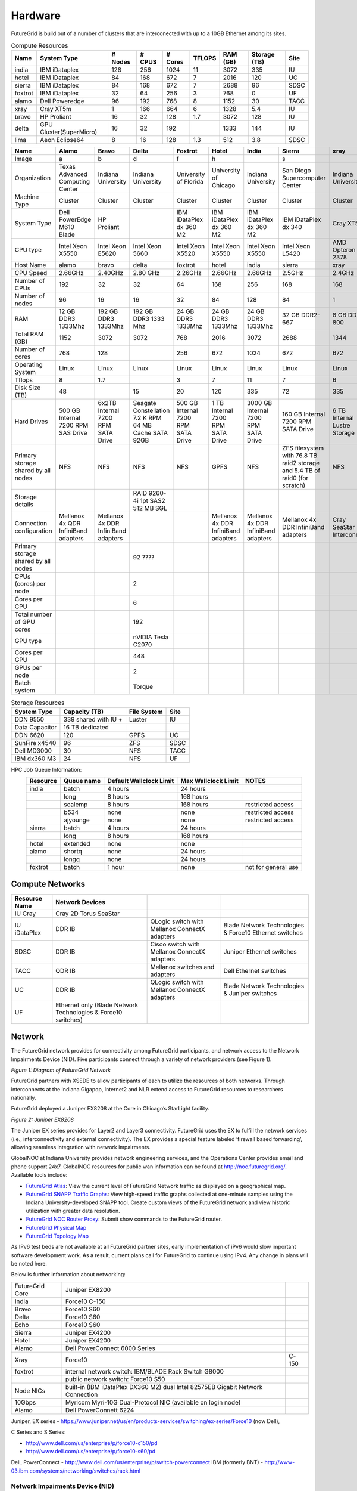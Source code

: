 **********************************************************************
Hardware
**********************************************************************

.. todo:
   transfer tables to csv tables

.. todo:
   merge some of the tables

.. todo:
   fix section outline


FutureGrid is build out of a number of clusters that are interconected
with up to a 10GB Ethernet among its sites.


.. csv-table:: Compute Resources			
   :header: Name, System Type           , # Nodes, # CPUS, # Cores, TFLOPS , RAM (GB), Storage (TB), Site
						 
   india        , IBM iDataplex          , 128        , 256         , 1024        , 11        , 3072       , 335 , IU    
   hotel        , IBM iDataplex          , 84         , 168         , 672         , 7         , 2016       , 120 , UC     
   sierra       , IBM iDataplex          , 84         , 168         , 672         , 7         , 2688       , 96  , SDSC   
   foxtrot      ,IBM iDataplex           , 32         , 64          , 256         , 3         , 768        , 0   , UF    
   alamo        , Dell Poweredge         , 96         , 192         , 768         , 8         , 1152       , 30  , TACC   
   xray         , Cray XT5m              , 1          , 166         , 664         , 6         , 1328       , 5.4 , IU     
   bravo        , HP Proliant            , 16         , 32          , 128         , 1.7       , 3072       , 128 , IU     
   delta        , GPU Cluster(SuperMicro), 16         , 32          , 192         ,           , 1333       , 144 , IU     
   lima         , Aeon Eclipse64         , 8          , 16          , 128         , 1.3       , 512        , 3.8 , SDSC   

.. csv-table:: 
   :header:   Name , Alamo, Bravo, Delta, Foxtrot, Hotel, India, Sierra, xray

   Image,a,b,d,f,h,|image-india-cray|,s,|image-cray|
   Organization, Texas Advanced Computing Center, Indiana University, Indiana University, University of Florida, University of Chicago, Indiana University, San Diego Supercomputer Center, Indiana University
   Machine Type                           , Cluster                               , Cluster                               , Cluster                           , Cluster                               , Cluster                               , Cluster                                , Cluster                                                                       , Cluster                         
   System Type                            , Dell PowerEdge M610 Blade             , HP Proliant                           ,, IBM iDataPlex dx 360 M2               , IBM iDataPlex dx 360 M2               , IBM iDataPlex dx 360 M2                , IBM iDataPlex dx 340                                                          , Cray XT5m                       
   CPU type                               , Intel Xeon X5550                      , Intel Xeon E5620                      , Intel Xeon 5660                   , Intel Xeon X5520                      , Intel Xeon X5550                      , Intel Xeon X5550                       , Intel Xeon L5420                                                              , AMD Opteron 2378                
   Host Name                              , alamo                                 , bravo                                 , delta                             , foxtrot                               , hotel                                 , india                                  , sierra                                                                        , xray                            
   CPU Speed                              , 2.66GHz                               , 2.40GHz                               , 2.80 GHz                          , 2.26GHz                               , 2.66GHz                               , 2.66GHz                                , 2.5GHz                                                                        , 2.4GHz                          
   Number of CPUs                         ,192,32,32,64,168,256,168,168
   Number of nodes                        ,96,16,16,32,84,128,84,1
   RAM                                    , 12 GB DDR3 1333Mhz                    , 192 GB DDR3 1333Mhz                   , 192 GB DDR3 1333 Mhz               , 24 GB DDR3 1333Mhz                    , 24 GB DDR3 1333Mhz                    , 24 GB DDR3 1333Mhz                     , 32 GB DDR2-667                                                                , 8 GB DDR2-800                   
   Total RAM (GB)                         ,1152,3072,3072,768,2016,3072,2688,1344
   Number of cores                        ,768,128,,256,672,1024,672,672
   Operating System                       , Linux                                 , Linux                                 ,Linux, Linux                                 , Linux                                 , Linux                                  , Linux                                                                         , Linux                           
   Tflops                                 ,8,1.7,,3,7,11,7,6
   Disk Size (TB)                         ,48,,15,20,120,335,72,335
   Hard Drives                            , 500 GB Internal 7200 RPM SAS Drive    , 6x2TB Internal 7200 RPM SATA Drive    , Seagate Constellation 7.2 K RPM     64 MB Cache SATA 92GB   , 500 GB Internal 7200 RPM SATA Drive   , 1 TB Internal 7200 RPM SATA Drive     , 3000 GB Internal 7200 RPM SATA Drive   , 160 GB Internal 7200 RPM SATA Drive                                           , 6 TB Internal Lustre Storage    
   Primary storage shared by all nodes  , NFS                                   , NFS                                   ,NFS, NFS                                  , GPFS                                  ,  NFS                                   , ZFS filesystem with 76.8 TB raid2 storage and 5.4 TB of raid0 (for scratch)   , NFS                             
   Storage details                        ,,, RAID 9260-4i 1pt SAS2  512 MB SGL  ,,,,,
   Connection configuration               , Mellanox 4x QDR InfiniBand adapters   , Mellanox 4x DDR InfiniBand adapters   ,,, Mellanox 4x DDR InfiniBand adapters   , Mellanox 4x DDR InfiniBand adapters    , Mellanox 4x DDR InfiniBand adapters                                           , Cray SeaStar Interconnect       
   Primary storage shared by all nodes   ,,,92 ????,,,,,
   CPUs (cores) per node                  ,,,2,,,,,
   Cores per CPU,,,6,,,,,
   Total number of GPU cores,,,192,,,,,
   GPU type                               ,,, nVIDIA Tesla C2070                ,,,,,
   Cores per GPU,,,448,,,,,
   GPUs per node,,,2,,,,,
   Batch system                           ,,, Torque                            ,,,,, 



.. csv-table:: Storage Resources
   :header:  System Type   , Capacity (TB)      , File System   , Site    

    DDN 9550          , 339 shared with IU +   , Luster            , IU        
    Data Capacitor    ,  16 TB dedicated       ,                   ,            
    DDN 6620          , 120                    , GPFS              , UC         
    SunFire x4540     , 96                     , ZFS               , SDSC       
    Dell MD3000       , 30                     , NFS               , TACC       
    IBM dx360 M3      , 24                     , NFS               , UF         


HPC Job Queue Information:
    .. csv-table:: 
       :header: Resource   , Queue name   , Default Wallclock Limit   , Max Wallclock Limit   , NOTES                 

	india      , batch        , 4 hours                   , 24 hours              ,                       
		   , long         , 8 hours                   , 168 hours             ,                       
		   , scalemp      , 8 hours                   , 168 hours             , restricted access     
		   , b534         , none                      , none                  , restricted access     
		   , ajyounge     , none                      , none                  , restricted access     
	sierra     , batch        , 4 hours                   , 24 hours              ,                       
		   , long         , 8 hours                   , 168 hours             ,                       
	hotel      , extended     , none                      , none                  ,                       
	alamo      , shortq       , none                      , 24 hours              ,                       
		   , longq        , none                      , 24 hours              ,                       
	foxtrot    , batch        , 1 hour                    , none                  , not for general use   




Compute Networks
======================================================================

.. csv-table::
   :header: Resource Name, Network Devices
   
   IU Cray, Cray 2D Torus SeaStar 
   IU iDataPlex , DDR IB , QLogic switch with Mellanox ConnectX adapters,Blade Network Technologies & Force10 Ethernet switches
   SDSC, DDR IB, Cisco switch with Mellanox ConnectX adapters, Juniper Ethernet switches
   TACC, QDR IB , Mellanox switches and adapters, Dell Ethernet switches
   UC, DDR IB, QLogic switch with Mellanox ConnectX adapters, Blade Network Technologies & Juniper switches
   UF, Ethernet only (Blade Network Technologies & Force10 switches)

 

Network
=======

The FutureGrid network provides for connectivity among FutureGrid
participants, and network access to the Network Impairments Device
(NID).  Five participants connect through a variety of network providers
(see Figure 1).
 

|image6|
*Figure 1:  Diagram of FutureGrid Network*
 
FutureGrid partners with XSEDE to allow participants of each to
utilize the resources of both networks. Through interconnects at the
Indiana Gigapop, Internet2 and NLR extend access to FutureGrid resources
to researchers nationally.
 
FutureGrid deployed a Juniper EX8208 at the Core in Chicago’s
StarLight facility.
 
|image7|
 
*Figure 2: Juniper EX8208*
 

The Juniper EX series provides for Layer2 and Layer3 connectivity. 
FutureGrid uses the EX to fulfill the network services (i.e.,
interconnectivity and external connectivity). The EX provides a special
feature labeled ‘firewall based forwarding’, allowing seamless
integration with network impairments.

 
GlobalNOC at Indiana University provides network engineering
services, and the Operations Center provides email and phone support
24x7. GlobalNOC resources for public wan information can be found at
`http://noc.futuregrid.org/ <http://noc.futuregrid.org/>`__. Available
tools include:

-  `FutureGrid
   Atlas <http://noc.futuregrid.org/futuregrid/live-network-status/maps--graphs/futuregrid-atlas.html>`__: View
   the current level of FutureGrid Network traffic as displayed on a
   geographical map.
-  `FutureGrid SNAPP Traffic
   Graphs <http://noc.futuregrid.org/futuregrid/live-network-status/traffic-statistics/futuregrid-snapp-trafic-graphs2.html>`__: View
   high-speed traffic graphs collected at one-minute samples using the
   Indiana University-developed SNAPP tool. Create custom views of the
   FutureGrid network and view historic utilization with greater data
   resolution.
-  `FutureGrid NOC Router
   Proxy <http://noc.futuregrid.org/futuregrid/live-network-status/traffic-statistics/router-proxy3.html>`__:
   Submit show commands to the FutureGrid router.

-  `FutureGrid Physical
   Map <http://noc.futuregrid.org/futuregrid/maps--documentation/maps.html#FutureGrid%20Physical%20Map>`__

-  `FutureGrid Topology
   Map <http://noc.futuregrid.org/futuregrid/maps--documentation/maps.html#FutureGrid%20Topology%20Map>`__

As IPv6 test beds are not available at all FutureGrid partner sites,
early implementation of iPv6 would slow important software development
work. As a result, current plans call for FutureGrid to continue using
IPv4. Any change in plans will be noted here.
 
Below is further information about networking:

.. csv-table::
 
   FutureGrid Core, Juniper EX8200
   India, Force10 C-150
   Bravo, Force10 S60
   Delta, Force10 S60
   Echo, Force10 S60
   Sierra, Juniper EX4200
   Hotel, Juniper EX4200
   Alamo, Dell PowerConnect 6000 Series
   Xray, Force10, C-150
   foxtrot, internal network switch: IBM/BLADE Rack Switch G8000
              , public network switch: Force10 S50
   Node NICs, built-in (IBM iDataPlex DX360 M2) dual Intel 82575EB Gigabit Network Connection
   10Gbps, Myricom Myri-10G Dual-Protocol NIC (available on login node)
   Alamo, Dell PowerConnett 6224
 
Juniper, EX series
- `https://www.juniper.net/us/en/products-services/switching/ex-series/Force10 <https://www.juniper.net/us/en/products-services/switching/ex-series/Force10>`__ (now
Dell),
 
C Series and S Series:

-  `http://www.dell.com/us/enterprise/p/force10-c150/pd <http://www.dell.com/us/enterprise/p/force10-c150/pd>`__ 
-  `http://www.dell.com/us/enterprise/p/force10-s60/pd <http://www.dell.com/us/enterprise/p/force10-s60/pd>`__

Dell, PowerConnect
- `http://www.dell.com/us/enterprise/p/switch-powerconnect <http://www.dell.com/us/enterprise/p/switch-powerconnect>`__
IBM (formerly BNT)
- `http://www-03.ibm.com/systems/networking/switches/rack.html <http://www-03.ibm.com/systems/networking/switches/rack.html>`__
 
 
|image8|
|image9|
 

Network Impairments Device (NID)
----------------------------------------------------------------------

Researchers on FutureGrid may perodically employ the use of a Spirent
XGEM, a Network Impairments Emulator.  The XGEM allows users to
accurately create the delays and impairments that occur over live
production networks for validating and evaluating new products and
technologies.  The XGEM supports a variety of impairments with the most
common being delay, packet loss, jitter and re-ordering.
 
|image10|
*Figure 1: Spirent XGEM*
 
The XGEM contains two blades, each with a 10GE interface.  Traffic
received on one blade is automatically transmitted on the other blade,
and vice-versa.  This allows the XGEM to be deployed as a pass-through
device.  Impairments are applied unidirectionally.  An identical or
different impairment can be applied in either direction, or
simultaneously in both directions.
 
FutureGrid also utilizes a Juniper EX8208 as the primary network
element between all of the FutureGrid participants.  Juniper’s EX
platform contains firewall-based forwarding, which allows us to insert
the XGEM between FutureGrid participants with only software changes (see
Figure 2).
 
|image11|
*Figure 2.  Diagram of FutureGrid Network.*
 
The firewall-based forwarding feature can be configured to forward
traffic unidirectionally or bidirectionally through the XGEM using a
single IP address or any size subnet.  Only traffic defined by the
Juniper EX8208 will be impaired, leaving all other traffic between
FutureGrid participants unaffected.
 
This implementation requires traffic to traverse the FutureGrid Core
in order to be impaired.  Additional configuration might be required at
the participants' individual sites for impairments to occur locally.
 

Storage Service
================

.. csv-table::

    Clustername (site),    Mountpoint,    Size,    Type,    Backups,    Use,    Notes,
    Sierra (UCSD/SDSC),    /N/u/*username*,    40.6TB,    ZFS  (RAID2),    Yes  (nightly incremental),    Home dir,    By default quotas on home directories are 50 GB and quotas on scratch directories are 100 GB.,
    Sierra (UCSD/SDSC),    /N/scratch/*username*,    5.44TB,    ZFS  (RAID0),    No,    Scratch,  
    Sierra (UCSD/SDSC),    /N/soft,    50GB,    ZFS  (RAID2),    Yes  (nightly incremental),    Software installs,  
    Sierra (UCSD/SDSC),    /N/images,    6TB,    ZFS  (RAID2),    Yes  (nightly incremental),    VM images,  
    India  (IU),    /N/u/*username*,    15TB,    NFS  (RAID5),    Yes  (nightly incremental),    Home dir,    At the moment we do not have any quota implemented on India and we use the local/tmp  (77 GB) as scratch space.,
    India  (IU),    /share/project,    14TB,    NFS  (RAID5),    Yes  (nightly incremental),    Shared/group folders,  
    India  (IU),    /tmp,    77GB,    local disk,    No,    Scratch,  
    Bravo  (IU),    /N/u/*username*,    15TB,    NFS  (RAID5),    Yes  (nightly incremental),    Home dir,    The same NFS shares in India are mounted in Bravo   (users do not log in here; jobs are submitted through India). There  are two local partitions which are used for HDFS and swift tests.,
    Bravo  (IU),    /share/project,    14TB,    NFS  (RAID5),    Yes  (nightly incremental),    Shared/group folders,  
    Delta  (IU),    /N/u/*username*,    15TB,    NFS  (RAID5),    Yes  (nightly incremental),    Home dir,    Same as Bravo. The NFS shares are mounted for user and group share (users do not log in directly here; jobs are submitted through India).,
    Delta (IU),    /share/project,    14TB,    NFS (RAID5),    Yes (nightly incremental),    Shared/group folders,  
    Hotel (UC),    /gpfs/home,    15TB,    GPFS (RAID6),    No,    Home dir,    By default quotas on home directories are 10 GB.,
    Hotel (UC),    /gpfs/scratch,    57TB,    GPFS (RAID6),    No,    Scratch,  
    Hotel (UC),    /gpfs/software,    7.1GB,    GPFS (RAID6),    No,    Software installs,  
    Hotel (UC),    /gpfs/images,    7.1TB,    GPFS (RAID6),    No,    VM images,  
    Hotel (UC),    /scratch/local,    862GB,    ext3 (local disk),    No,    Local scratch,  
    Foxtrot (UFL),    /N/u/*username*,    16TiB,    NFS (RAID5),    No,    Home dir,    At the moment we do not have any quota implemented on Foxtrot.,



Using Indiana Universities Storage Services from FutureGrid
----------------------------------------------------------------------

.. todo:: This section has not be tested recently
  
FutureGrid does not provide an HPSS server. However, if you have an IU
account (available only for IU faculty, staff, and students), you can
use the following services from india:

* `SDA <http://rc.uits.iu.edu/storage/sda>`__ service
* `HSI <http://rc.uits.iu.edu/storage/hsi>`__, the Hierarchical Storage
Interface client is available in india. 

To use the HSI client on india:

-  First, activate your SDA account as descreibed in the `MDSS Service Starter
   Kit <http://rc.uits.iu.edu/storage/mdss-starter-kit>`__ documentation.
-  Then, from india, load the HSI module as follows:

::

    $ module load hsi
    hsi version 3.5.3 loaded

-  Connect to the SDA:

::

    $ hsi -A combo
    Principal: your_iu_userid                                
    [youriuid]Password:                                
    Username: your_iu_userid  UID: 1122636  Acct: 1122636(1122636) Copies: 1 Firewall: off [hsi.3.5.3 Fri Nov 20 10:01:25 EST 2009]
    ?

Your principal is your IU Network ID, and your password is
the IU passphrase.

-  Enable firewall mode; otherwise, you will receive this error:

   ::

       put: Error -5 on transfer

::

    ? firewall -on
    A: firewall mode set ON, I/O mode set to extended (parallel=off), autoscheduling currently set to OFF

-  List local folder:

::

     ? lls
    testfile.txt

-  List the current directory in HPSS:

::

    ? pwd
    pwd0: /hpss/pathtoyouriuusername

-  For transferring files (*put* and *get*), search the `IU Knowledge
   Base <http://kb.iu.edu/?search=hsi>`__.

Status
======

The status of the resources can be monitored through:

-  `https://portal.futuregrid.org/status <https://portal.futuregrid.org/status>`__

This page also contains a link to our operational status of FutureGrid
resources and services, see the FutureGrid Inca server at:

-  `http://inca.futuregrid.org <http://inca.futuregrid.org/>`__

Activities during the regular maintenance window for FutureGrid machines
are listed in the FutureGrid wiki at:

-  `https://wiki.futuregrid.org/index.php/Hw:MaintActivities <https://wiki.futuregrid.org/index.php/Hw:MaintActivities>`__.

Scheduled outages and maintenance windows on the FutureGrid network are
collected in the Network Operations Calendar at:

-  `https://noc.futuregrid.org/futuregrid/support/operations-calendar3.html <https://noc.futuregrid.org/futuregrid/support/operations-calendar3.html>`__

The **first Tuesday of each month** is the standard maintenance
window.

You can find a list of previous outages `here </outages_all>`__
including an `RSS </feeds/fg_outages_all_rss.xml>`__ feed.

.. todo:: fix the links
  
.. list-table:: System Information
   :header-rows: 1
   :widths: 20,10,70

   * - Image
     - Info
     - Description
   * - |image12| 
     - System configuration
     - The system is configured at this time using either HPC, Nimbus,
         or Eucalyptus services. The distribution used at this time can be
         found \ `here <http://inca.futuregrid.org:8080/inca/jsp/partitionTable.jsp>`__ and `here <http://inca.futuregrid.org:8080/inca/jsp/status.jsp?suiteNames=Info&xsl=info.xsl>`__.
   * - |image13| 
     - Status of FutureGrid services
     - Lists the status of keyFutureGrid services (e.g., SSH, Nimbus,
       Eucalyptus) in a sortable table.
   * - |image14| 
     - Ganglia
     - Cluster Monitoring  
       crunchy, now would it?
   * - |image15|
     - Network Status
     - The network status can be viewed via the \ `FutureGrid Network
       Operations Center page <http://noc.futuregrid.org>`__.
       Upcoming network events are maintained on the \ `Network Operations
       Calendar <http://noc.futuregrid.org/futuregrid/support/operations-calendar3.html>`__.
   * - |image16|
     - Software Status
     - The operational status of FutureGrid machines are continuously
       monitored via a number of tools. To view some of the contents,
       please visit \ `http://inca.futuregrid.org <http://inca.futuregrid.org>`__
   * - |image17|
     - Cloud Status
     - `Here <https://portal.futuregrid.org/monitoring/cloud>`__ you will find
        information about how FG cloud services are currently used.
   * - |image18|
     - FutureGrid Cloud Metrics
     - Metric system provides an integrated accounting service to view
       cloud usage statistics and graphs regarding the utilization of
       virtual machine (VM) instances.
   * - |image19|
     - System software version info
     - The version info of the installed system software across
       all FG sites
   * - |image20|
     - Nimbus Usage Reports
     - `Displays <http://inca.futuregrid.org/nimbus-stats>`__ weekly usage
        graphs of each of the FutureGrid Nimbus deployments.



.. |image-india-cray| image:: https://portal.futuregrid.org/sites/default/files/resize/images/FutureGrid_iDataPlex_Cray_IU-sm-640x425.jpg
   :width: 100px
   :height: 100px

.. |image-cray| image:: https://portal.futuregrid.org/sites/default/files/resize/images/Cray_XT5m_Front_closed-small-427x640.jpg
   :width: 100px
   :height: 100px

.. |image6| image::  https://portal.futuregrid.org/sites/default/files/images/FutureGrid%20Logocal%20v3.png
   :height: 300px
   :width: 400px

.. |image7| image:: https://portal.futuregrid.org/sites/default/files/resize/images/Juniper%20EX8208-140x184.png
   :width: 100px
   :height: 100px

.. |image8| image:: https://portal.futuregrid.org/sites/default/files/u23/futuregrid-physical.png
   :width: 300px
   :height: 200px

.. |image9| image:: https://portal.futuregrid.org/sites/default/files/u23/futuregrid-topology.png
   :width: 300px
   :height: 200px

.. |image10| image:: https://portal.futuregrid.org/sites/default/files/images/Spirent%20XGEM.png
   :width: 100px
   :height: 100px

.. |image11| image:: https://portal.futuregrid.org/sites/default/files/images/FutureGrid%20Logocal%20v3.png
   :width: 100px
   :height: 100px

.. |image12| image:: https://portal.futuregrid.org/sites/default/files/images/status_incapart.PNG
   :target: http://inca.futuregrid.org:8080/inca/jsp/partitionTable.jsp
   :width: 100px
   :height: 100px

.. |image13| image:: https://portal.futuregrid.org/sites/default/files/ScreenSnapz.jpg
   :target: http://inca.futuregrid.org:8080/inca/jsp/status.jsp?queryNames=Health&xsl=table.xsl&resourceIds=FutureGrid
   :width: 100px
   :height: 100px

.. |image14| image:: https://portal.futuregrid.org/sites/default/files/ganglia.png
   :target: http://ganglia.futuregrid.org
   :width: 100px
   :height: 100px

.. |image15| image:: https://portal.futuregrid.org/sites/default/files/images/large_status_nocmap.PNG
   :target: http://noc.futuregrid.org
   :width: 100px
   :height: 100px

.. |image16| image:: https://portal.futuregrid.org/sites/default/files/u23/Screen%20shot%202011-01-14%20at%207.48.06%20PM.png
   :target: http://inca.futuregrid.org
   :width: 100px
   :height: 100px

.. |image17| image:: https://portal.futuregrid.org/sites/default/files/u23/Screen%20shot%202011-04-07%20at%203.23.05%20PM.png
   :target: https://portal.futuregrid.org/monitoring/cloud
   :width: 100px
   :height: 100px

.. |image18| image:: https://portal.futuregrid.org/sites/default/files/screenshot-for-status-small.png
   :target: https://portal.futuregrid.org/metrics
   :width: 100px
   :height: 100px

.. |image19| image:: https://portal.futuregrid.org/sites/default/files/fg-sys-sw-ver.PNG
   :target: http://inca.futuregrid.org:8080/inca/HTML/rest/HPC/FutureGrid
   :width: 100px
   :height: 100px

.. |image20| image:: https://portal.futuregrid.org/sites/default/files/u15/nimbus-usage.png
   :target: http://inca.futuregrid.org/nimbus-stats
   :width: 100px
   :height: 100px

